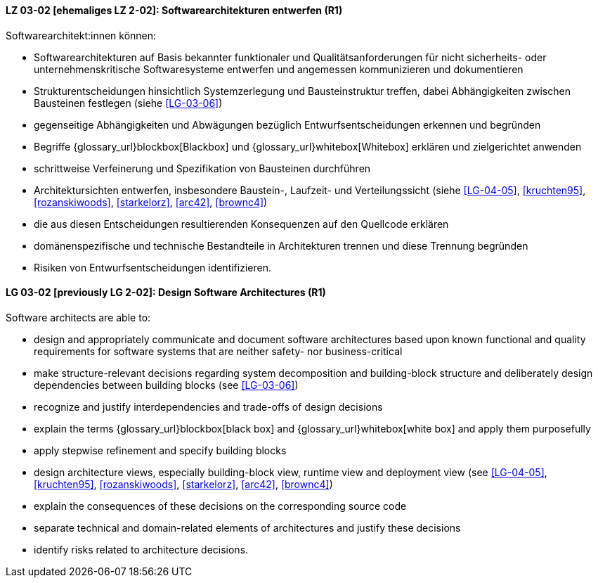 
// tag::DE[]
[[LG-03-02]]
==== LZ 03-02 [ehemaliges LZ 2-02]: Softwarearchitekturen entwerfen (R1)

Softwarearchitekt:innen können:

* Softwarearchitekturen auf Basis bekannter funktionaler und Qualitätsanforderungen für nicht sicherheits- oder unternehmenskritische Softwaresysteme entwerfen und angemessen kommunizieren und dokumentieren
* Strukturentscheidungen hinsichtlich Systemzerlegung und Bausteinstruktur treffen, dabei Abhängigkeiten zwischen Bausteinen festlegen (siehe <<LG-03-06>>)
* gegenseitige Abhängigkeiten und Abwägungen bezüglich Entwurfsentscheidungen erkennen und begründen
* Begriffe {glossary_url}blockbox[Blackbox] und {glossary_url}whitebox[Whitebox] erklären und zielgerichtet anwenden
* schrittweise Verfeinerung und Spezifikation von Bausteinen durchführen
* Architektursichten entwerfen, insbesondere Baustein-, Laufzeit- und Verteilungssicht (siehe <<LG-04-05>>, <<kruchten95>>, <<rozanskiwoods>>, <<starkelorz>>, <<arc42>>, <<brownc4>>)
* die aus diesen Entscheidungen resultierenden Konsequenzen auf den Quellcode erklären
* domänenspezifische und technische Bestandteile in Architekturen trennen und diese Trennung begründen
* Risiken von Entwurfsentscheidungen identifizieren.

// end::DE[]

// tag::EN[]
[[LG-03-02]]
==== LG 03-02 [previously LG 2-02]: Design Software Architectures (R1)

Software architects are able to:

* design and appropriately communicate and document software architectures based upon known functional and quality requirements for software systems that are neither safety- nor business-critical
* make structure-relevant decisions regarding system decomposition and building-block structure and deliberately design dependencies between building blocks (see <<LG-03-06>>)
* recognize and justify interdependencies and trade-offs of design decisions
* explain the terms {glossary_url}blockbox[black box] and {glossary_url}whitebox[white box] and apply them purposefully
* apply stepwise refinement and specify building blocks
* design architecture views, especially building-block view, runtime view and deployment view (see <<LG-04-05>>, <<kruchten95>>, <<rozanskiwoods>>, <<starkelorz>>, <<arc42>>, <<brownc4>>)
* explain the consequences of these decisions on the corresponding source code
* separate technical and domain-related elements of architectures and justify these decisions
* identify risks related to architecture decisions.

// end::EN[]
